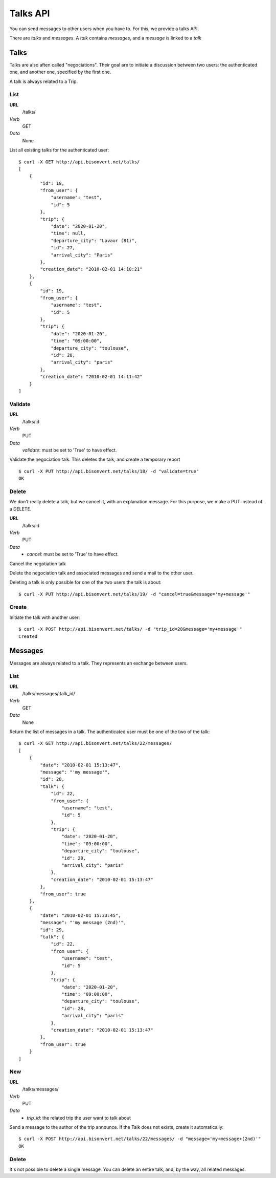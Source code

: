 Talks API
=========

You can send messages to other users when you have to. For this, we provide a
talks API.

There are `talks` and `messages`. A `talk` contains `messages`, and a `message`
is linked to a `talk`

Talks
~~~~~

Talks are also aften called "negociations". Their goal are to initiate a 
discussion between two users: the authenticated one, and another one, specified
by the first one.

A talk is always related to a Trip.

List
----

**URL**
    /talks/
*Verb*
    GET
*Data*
    None

List all existing talks for the authenticated user::

    $ curl -X GET http://api.bisonvert.net/talks/
    [
        {
            "id": 18, 
            "from_user": {
                "username": "test", 
                "id": 5
            }, 
            "trip": {
                "date": "2020-01-20", 
                "time": null, 
                "departure_city": "Lavaur (81)", 
                "id": 27, 
                "arrival_city": "Paris"
            }, 
            "creation_date": "2010-02-01 14:10:21"
        }, 
        {
            "id": 19, 
            "from_user": {
                "username": "test", 
                "id": 5
            }, 
            "trip": {
                "date": "2020-01-20", 
                "time": "09:00:00", 
                "departure_city": "toulouse", 
                "id": 28, 
                "arrival_city": "paris"
            }, 
            "creation_date": "2010-02-01 14:11:42"
        }
    ]

Validate
--------

**URL**
    /talks/id    
*Verb*
    PUT
*Data*
    `validate`: must be set to 'True' to have effect.
    
Validate the negociation talk. This deletes the talk, and create a temporary 
report ::
    
    $ curl -X PUT http://api.bisonvert.net/talks/18/ -d "validate=true"
    OK
    
Delete
------

We don't really delete a talk, but we cancel it, with an explanation message.
For this purpose, we make a PUT instead of a DELETE.

**URL**
    /talks/id    
*Verb*
    PUT
*Data*
    * `cancel`: must be set to 'True' to have effect.
    
Cancel the negotiation talk
    
Delete the negociation talk and associated messages and send a mail to the other
user. 

Deleting a talk is only possible for one of the two users the talk is about::

    $ curl -X PUT http://api.bisonvert.net/talks/19/ -d "cancel=true&message='my+message'"

Create
------

Initiate the talk with another user::
    
    $ curl -X POST http://api.bisonvert.net/talks/ -d "trip_id=28&message='my+message'"
    Created

Messages
~~~~~~~~

Messages are always related to a talk. They represents an exchange between 
users.

List
----

**URL**
    /talks/messages/:talk_id/
*Verb*
    GET
*Data*
    None

Return the list of messages in a talk. The authenticated user must be one of 
the two of the talk::

    $ curl -X GET http://api.bisonvert.net/talks/22/messages/
    [
        {
            "date": "2010-02-01 15:13:47", 
            "message": "'my message'", 
            "id": 28, 
            "talk": {
                "id": 22, 
                "from_user": {
                    "username": "test", 
                    "id": 5
                }, 
                "trip": {
                    "date": "2020-01-20", 
                    "time": "09:00:00", 
                    "departure_city": "toulouse", 
                    "id": 28, 
                    "arrival_city": "paris"
                }, 
                "creation_date": "2010-02-01 15:13:47"
            }, 
            "from_user": true
        }, 
        {
            "date": "2010-02-01 15:33:45", 
            "message": "'my message (2nd)'", 
            "id": 29, 
            "talk": {
                "id": 22, 
                "from_user": {
                    "username": "test", 
                    "id": 5
                }, 
                "trip": {
                    "date": "2020-01-20", 
                    "time": "09:00:00", 
                    "departure_city": "toulouse", 
                    "id": 28, 
                    "arrival_city": "paris"
                }, 
                "creation_date": "2010-02-01 15:13:47"
            }, 
            "from_user": true
        }
    ]

New
---

**URL**
    /talks/messages/
*Verb*
    PUT
*Data*
    * `trip_id`: the related trip the user want to talk about

Send a message to the author of the trip announce. If the Talk does not exists, 
create it automatically::

    $ curl -X POST http://api.bisonvert.net/talks/22/messages/ -d "message='my+message+(2nd)'"
    OK

Delete
------

It's not possible to delete a single message. You can delete an entire talk, 
and, by the way, all related messages.
